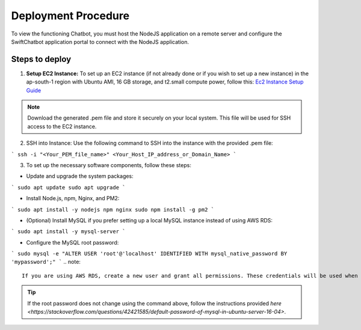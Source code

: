 Deployment Procedure
====================
To view the functioning Chatbot, you must host the NodeJS application on a remote server and configure the SwiftChatbot application portal to connect with the NodeJS application.

Steps to deploy
------------------------

1. **Setup EC2 Instance:** To set up an EC2 instance (if not already done or if you wish to set up a new instance) in the ap-south-1 region with Ubuntu AMI, 16 GB storage, and t2.small compute power, follow this: `Ec2 Instance Setup Guide <ec2_instance.html>`_

.. note::
    Download the generated .pem file and store it securely on your local system. This file will be used for SSH access to the EC2 instance.

2. SSH into Instance: Use the following command to SSH into the instance with the provided .pem file:

``` ssh -i "<Your_PEM_file_name>" <Your_Host_IP_address_or_Domain_Name> ```

3. To set up the necessary software components, follow these steps:

- Update and upgrade the system packages:
```
sudo apt update
sudo apt upgrade
```

- Install Node.js, npm, Nginx, and PM2:
```
sudo apt install -y nodejs npm nginx
sudo npm install -g pm2
```

- (Optional) Install MySQL if you prefer setting up a local MySQL instance instead of using AWS RDS:
```
sudo apt install -y mysql-server
```

- Configure the MySQL root password:
```
sudo mysql -e "ALTER USER 'root'@'localhost' IDENTIFIED WITH mysql_native_password BY 'mypassword';"
```
.. note::
    If you are using AWS RDS, create a new user and grant all permissions. These credentials will be used when setting up the .env file later.

.. tip::
    If the root password does not change using the command above, follow the instructions provided `here <https://stackoverflow.com/questions/42421585/default-password-of-mysql-in-ubuntu-server-16-04>`.


